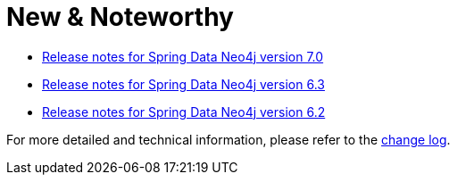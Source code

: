 [[new-and-noteworthy]]
= New & Noteworthy

* https://github.com/spring-projects/spring-data-commons/wiki/Spring-Data-2022.0-(Turing)-Release-Notes#spring-data-neo4j--70[Release notes for Spring Data Neo4j version 7.0]
* https://github.com/spring-projects/spring-data-commons/wiki/Spring-Data-2021.2-(Raj)-Release-Notes#spring-data-neo4j---63[Release notes for Spring Data Neo4j version 6.3]
* https://github.com/spring-projects/spring-data-commons/wiki/Spring-Data-2021.1-(Q)-Release-Notes#spring-data-neo4j---62[Release notes for Spring Data Neo4j version 6.2]

For more detailed and technical information, please refer to the https://github.com/spring-projects/spring-data-neo4j/releases[change log].